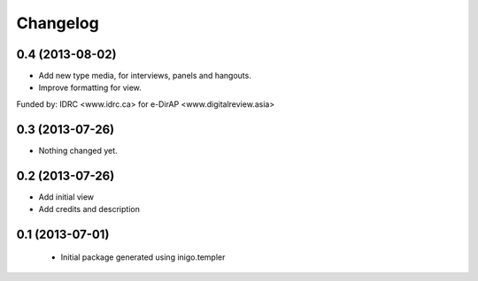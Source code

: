 Changelog
=========

0.4 (2013-08-02)
----------------

- Add new type media, for interviews, panels and hangouts.
- Improve formatting for view.

Funded by: IDRC <www.idrc.ca> for e-DirAP <www.digitalreview.asia>


0.3 (2013-07-26)
----------------

- Nothing changed yet.


0.2 (2013-07-26)
----------------

- Add initial view
- Add credits and description


0.1 (2013-07-01)
----------------

 - Initial package generated using inigo.templer
